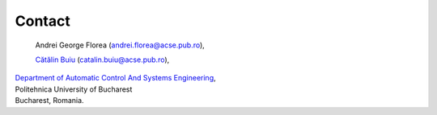 Contact
=======

    Andrei George Florea (`andrei.florea@acse.pub.ro <mailto:andrei.florea@acse.pub.ro>`_),

    `Cătălin Buiu <http://catalin.buiu.net>`_ (`catalin.buiu@acse.pub.ro <mailto:catalin.buiu@acse.pub.ro>`_),


| `Department of Automatic Control And Systems Engineering <http://acse.pub.ro>`_,
| Politehnica University of Bucharest
| Bucharest, Romania.

